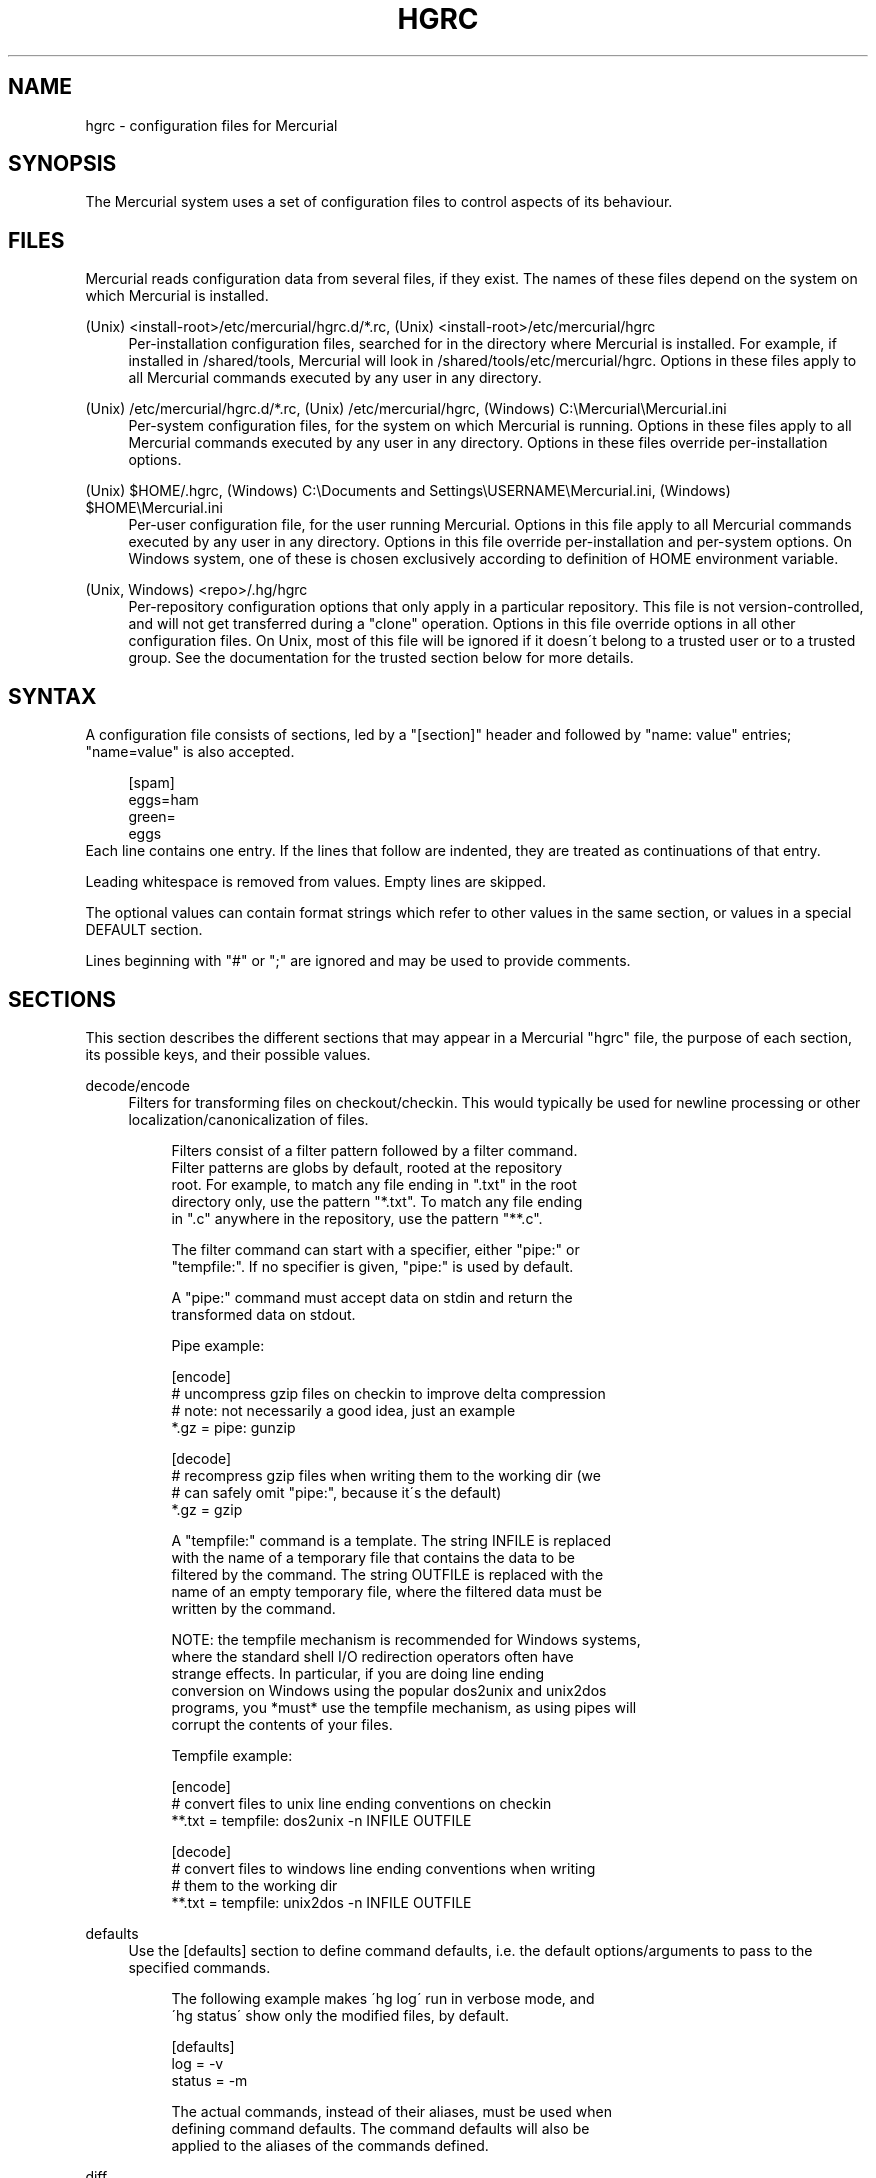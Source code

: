 .\"     Title: hgrc
.\"    Author: 
.\" Generator: DocBook XSL Stylesheets v1.73.1 <http://docbook.sf.net/>
.\"      Date: 10/19/2007
.\"    Manual: 
.\"    Source: 
.\"
.TH "HGRC" "5" "10/19/2007" "" ""
.\" disable hyphenation
.nh
.\" disable justification (adjust text to left margin only)
.ad l
.SH "NAME"
hgrc - configuration files for Mercurial
.SH "SYNOPSIS"
The Mercurial system uses a set of configuration files to control aspects of its behaviour\.
.sp
.SH "FILES"
Mercurial reads configuration data from several files, if they exist\. The names of these files depend on the system on which Mercurial is installed\.
.PP
(Unix) <install\-root>/etc/mercurial/hgrc\.d/*\.rc, (Unix) <install\-root>/etc/mercurial/hgrc
.RS 4
Per\-installation configuration files, searched for in the directory where Mercurial is installed\. For example, if installed in /shared/tools, Mercurial will look in /shared/tools/etc/mercurial/hgrc\. Options in these files apply to all Mercurial commands executed by any user in any directory\.
.RE
.PP
(Unix) /etc/mercurial/hgrc\.d/*\.rc, (Unix) /etc/mercurial/hgrc, (Windows) C:\eMercurial\eMercurial\.ini
.RS 4
Per\-system configuration files, for the system on which Mercurial is running\. Options in these files apply to all Mercurial commands executed by any user in any directory\. Options in these files override per\-installation options\.
.RE
.PP
(Unix) $HOME/\.hgrc, (Windows) C:\eDocuments and Settings\eUSERNAME\eMercurial\.ini, (Windows) $HOME\eMercurial\.ini
.RS 4
Per\-user configuration file, for the user running Mercurial\. Options in this file apply to all Mercurial commands executed by any user in any directory\. Options in this file override per\-installation and per\-system options\. On Windows system, one of these is chosen exclusively according to definition of HOME environment variable\.
.RE
.PP
(Unix, Windows) <repo>/\.hg/hgrc
.RS 4
Per\-repository configuration options that only apply in a particular repository\. This file is not version\-controlled, and will not get transferred during a "clone" operation\. Options in this file override options in all other configuration files\. On Unix, most of this file will be ignored if it doesn\'t belong to a trusted user or to a trusted group\. See the documentation for the trusted section below for more details\.
.RE
.SH "SYNTAX"
A configuration file consists of sections, led by a "[section]" header and followed by "name: value" entries; "name=value" is also accepted\.
.sp
.sp
.RS 4
.nf
[spam]
eggs=ham
green=
   eggs
.fi
.RE
Each line contains one entry\. If the lines that follow are indented, they are treated as continuations of that entry\.
.sp
Leading whitespace is removed from values\. Empty lines are skipped\.
.sp
The optional values can contain format strings which refer to other values in the same section, or values in a special DEFAULT section\.
.sp
Lines beginning with "#" or ";" are ignored and may be used to provide comments\.
.sp
.SH "SECTIONS"
This section describes the different sections that may appear in a Mercurial "hgrc" file, the purpose of each section, its possible keys, and their possible values\.
.PP
decode/encode
.RS 4
Filters for transforming files on checkout/checkin\. This would typically be used for newline processing or other localization/canonicalization of files\.
.sp
.RS 4
.nf
Filters consist of a filter pattern followed by a filter command\.
Filter patterns are globs by default, rooted at the repository
root\.  For example, to match any file ending in "\.txt" in the root
directory only, use the pattern "*\.txt"\.  To match any file ending
in "\.c" anywhere in the repository, use the pattern "**\.c"\.
.fi
.RE
.sp
.RS 4
.nf
The filter command can start with a specifier, either "pipe:" or
"tempfile:"\.  If no specifier is given, "pipe:" is used by default\.
.fi
.RE
.sp
.RS 4
.nf
A "pipe:" command must accept data on stdin and return the
transformed data on stdout\.
.fi
.RE
.sp
.RS 4
.nf
Pipe example:
.fi
.RE
.sp
.RS 4
.nf
[encode]
# uncompress gzip files on checkin to improve delta compression
# note: not necessarily a good idea, just an example
*\.gz = pipe: gunzip
.fi
.RE
.sp
.RS 4
.nf
[decode]
# recompress gzip files when writing them to the working dir (we
# can safely omit "pipe:", because it\'s the default)
*\.gz = gzip
.fi
.RE
.sp
.RS 4
.nf
A "tempfile:" command is a template\.  The string INFILE is replaced
with the name of a temporary file that contains the data to be
filtered by the command\.  The string OUTFILE is replaced with the
name of an empty temporary file, where the filtered data must be
written by the command\.
.fi
.RE
.sp
.RS 4
.nf
NOTE: the tempfile mechanism is recommended for Windows systems,
where the standard shell I/O redirection operators often have
strange effects\.  In particular, if you are doing line ending
conversion on Windows using the popular dos2unix and unix2dos
programs, you *must* use the tempfile mechanism, as using pipes will
corrupt the contents of your files\.
.fi
.RE
.sp
.RS 4
.nf
Tempfile example:
.fi
.RE
.sp
.RS 4
.nf
[encode]
# convert files to unix line ending conventions on checkin
**\.txt = tempfile: dos2unix \-n INFILE OUTFILE
.fi
.RE
.sp
.RS 4
.nf
[decode]
# convert files to windows line ending conventions when writing
# them to the working dir
**\.txt = tempfile: unix2dos \-n INFILE OUTFILE
.fi
.RE
.RE
.PP
defaults
.RS 4
Use the [defaults] section to define command defaults, i\.e\. the default options/arguments to pass to the specified commands\.
.sp
.RS 4
.nf
The following example makes \'hg log\' run in verbose mode, and
\'hg status\' show only the modified files, by default\.
.fi
.RE
.sp
.RS 4
.nf
[defaults]
log = \-v
status = \-m
.fi
.RE
.sp
.RS 4
.nf
The actual commands, instead of their aliases, must be used when
defining command defaults\. The command defaults will also be
applied to the aliases of the commands defined\.
.fi
.RE
.RE
.PP
diff
.RS 4
Settings used when displaying diffs\. They are all boolean and defaults to False\.
.PP
git
.RS 4
Use git extended diff format\.
.RE
.PP
nodates
.RS 4
Don\'t include dates in diff headers\.
.RE
.PP
showfunc
.RS 4
Show which function each change is in\.
.RE
.PP
ignorews
.RS 4
Ignore white space when comparing lines\.
.RE
.PP
ignorewsamount
.RS 4
Ignore changes in the amount of white space\.
.RE
.PP
ignoreblanklines
.RS 4
Ignore changes whose lines are all blank\.
.RE
.RE
.PP
email
.RS 4
Settings for extensions that send email messages\.
.PP
from
.RS 4
Optional\. Email address to use in "From" header and SMTP envelope of outgoing messages\.
.RE
.PP
to
.RS 4
Optional\. Comma\-separated list of recipients\' email addresses\.
.RE
.PP
cc
.RS 4
Optional\. Comma\-separated list of carbon copy recipients\' email addresses\.
.RE
.PP
bcc
.RS 4
Optional\. Comma\-separated list of blind carbon copy recipients\' email addresses\. Cannot be set interactively\.
.RE
.PP
method
.RS 4
Optional\. Method to use to send email messages\. If value is "smtp" (default), use SMTP (see section "[smtp]" for configuration)\. Otherwise, use as name of program to run that acts like sendmail (takes "\-f" option for sender, list of recipients on command line, message on stdin)\. Normally, setting this to "sendmail" or "/usr/sbin/sendmail" is enough to use sendmail to send messages\.
.sp
.RS 4
.nf
Email example:
.fi
.RE
.sp
.RS 4
.nf
[email]
from = Joseph User <joe\.user@example\.com>
method = /usr/sbin/sendmail
.fi
.RE
.RE
.RE
.PP
extensions
.RS 4
Mercurial has an extension mechanism for adding new features\. To enable an extension, create an entry for it in this section\.
.sp
.RS 4
.nf
If you know that the extension is already in Python\'s search path,
you can give the name of the module, followed by "=", with nothing
after the "="\.
.fi
.RE
.sp
.RS 4
.nf
Otherwise, give a name that you choose, followed by "=", followed by
the path to the "\.py" file (including the file name extension) that
defines the extension\.
.fi
.RE
.sp
.RS 4
.nf
Example for ~/\.hgrc:
.fi
.RE
.sp
.RS 4
.nf
[extensions]
# (the mq extension will get loaded from mercurial\'s path)
hgext\.mq =
# (this extension will get loaded from the file specified)
myfeature = ~/\.hgext/myfeature\.py
.fi
.RE
.RE
.PP
format
.RS 4
.PP
usestore
.RS 4
Enable or disable the "store" repository format which improves compatibility with systems that fold case or otherwise mangle filenames\. Enabled by default\. Disabling this option will allow you to store longer filenames in some situations at the expense of compatibility\.
.RE
.RE
.PP
hooks
.RS 4
Commands or Python functions that get automatically executed by various actions such as starting or finishing a commit\. Multiple hooks can be run for the same action by appending a suffix to the action\. Overriding a site\-wide hook can be done by changing its value or setting it to an empty string\.
.sp
.RS 4
.nf
Example \.hg/hgrc:
.fi
.RE
.sp
.RS 4
.nf
[hooks]
# do not use the site\-wide hook
incoming =
incoming\.email = /my/email/hook
incoming\.autobuild = /my/build/hook
.fi
.RE
.sp
.RS 4
.nf
Most hooks are run with environment variables set that give added
useful information\.  For each hook below, the environment variables
it is passed are listed with names of the form "$HG_foo"\.
.fi
.RE
.PP
changegroup
.RS 4
Run after a changegroup has been added via push, pull or unbundle\. ID of the first new changeset is in $HG_NODE\. URL from which changes came is in $HG_URL\.
.RE
.PP
commit
.RS 4
Run after a changeset has been created in the local repository\. ID of the newly created changeset is in $HG_NODE\. Parent changeset IDs are in $HG_PARENT1 and $HG_PARENT2\.
.RE
.PP
incoming
.RS 4
Run after a changeset has been pulled, pushed, or unbundled into the local repository\. The ID of the newly arrived changeset is in $HG_NODE\. URL that was source of changes came is in $HG_URL\.
.RE
.PP
outgoing
.RS 4
Run after sending changes from local repository to another\. ID of first changeset sent is in $HG_NODE\. Source of operation is in $HG_SOURCE; see "preoutgoing" hook for description\.
.RE
.PP
post\-<command>
.RS 4
Run after successful invocations of the associated command\. The contents of the command line are passed as $HG_ARGS and the result code in $HG_RESULT\. Hook failure is ignored\.
.RE
.PP
pre\-<command>
.RS 4
Run before executing the associated command\. The contents of the command line are passed as $HG_ARGS\. If the hook returns failure, the command doesn\'t execute and Mercurial returns the failure code\.
.RE
.PP
prechangegroup
.RS 4
Run before a changegroup is added via push, pull or unbundle\. Exit status 0 allows the changegroup to proceed\. Non\-zero status will cause the push, pull or unbundle to fail\. URL from which changes will come is in $HG_URL\.
.RE
.PP
precommit
.RS 4
Run before starting a local commit\. Exit status 0 allows the commit to proceed\. Non\-zero status will cause the commit to fail\. Parent changeset IDs are in $HG_PARENT1 and $HG_PARENT2\.
.RE
.PP
preoutgoing
.RS 4
Run before computing changes to send from the local repository to another\. Non\-zero status will cause failure\. This lets you prevent pull over http or ssh\. Also prevents against local pull, push (outbound) or bundle commands, but not effective, since you can just copy files instead then\. Source of operation is in $HG_SOURCE\. If "serve", operation is happening on behalf of remote ssh or http repository\. If "push", "pull" or "bundle", operation is happening on behalf of repository on same system\.
.RE
.PP
pretag
.RS 4
Run before creating a tag\. Exit status 0 allows the tag to be created\. Non\-zero status will cause the tag to fail\. ID of changeset to tag is in $HG_NODE\. Name of tag is in $HG_TAG\. Tag is local if $HG_LOCAL=1, in repo if $HG_LOCAL=0\.
.RE
.PP
pretxnchangegroup
.RS 4
Run after a changegroup has been added via push, pull or unbundle, but before the transaction has been committed\. Changegroup is visible to hook program\. This lets you validate incoming changes before accepting them\. Passed the ID of the first new changeset in $HG_NODE\. Exit status 0 allows the transaction to commit\. Non\-zero status will cause the transaction to be rolled back and the push, pull or unbundle will fail\. URL that was source of changes is in $HG_URL\.
.RE
.PP
pretxncommit
.RS 4
Run after a changeset has been created but the transaction not yet committed\. Changeset is visible to hook program\. This lets you validate commit message and changes\. Exit status 0 allows the commit to proceed\. Non\-zero status will cause the transaction to be rolled back\. ID of changeset is in $HG_NODE\. Parent changeset IDs are in $HG_PARENT1 and $HG_PARENT2\.
.RE
.PP
preupdate
.RS 4
Run before updating the working directory\. Exit status 0 allows the update to proceed\. Non\-zero status will prevent the update\. Changeset ID of first new parent is in $HG_PARENT1\. If merge, ID of second new parent is in $HG_PARENT2\.
.RE
.PP
tag
.RS 4
Run after a tag is created\. ID of tagged changeset is in $HG_NODE\. Name of tag is in $HG_TAG\. Tag is local if $HG_LOCAL=1, in repo if $HG_LOCAL=0\.
.RE
.PP
update
.RS 4
Run after updating the working directory\. Changeset ID of first new parent is in $HG_PARENT1\. If merge, ID of second new parent is in $HG_PARENT2\. If update succeeded, $HG_ERROR=0\. If update failed (e\.g\. because conflicts not resolved), $HG_ERROR=1\.
.sp
.RS 4
.nf
Note: it is generally better to use standard hooks rather than the
generic pre\- and post\- command hooks as they are guaranteed to be
called in the appropriate contexts for influencing transactions\.
Also, hooks like "commit" will be called in all contexts that
generate a commit (eg\. tag) and not just the commit command\.
.fi
.RE
.sp
.RS 4
.nf
Note2: Environment variables with empty values may not be passed to
hooks on platforms like Windows\. For instance, $HG_PARENT2 will
not be available under Windows for non\-merge changesets while being
set to an empty value under Unix\-like systems\.
.fi
.RE
.sp
.RS 4
.nf
The syntax for Python hooks is as follows:
.fi
.RE
.sp
.RS 4
.nf
hookname = python:modulename\.submodule\.callable
.fi
.RE
.sp
.RS 4
.nf
Python hooks are run within the Mercurial process\.  Each hook is
called with at least three keyword arguments: a ui object (keyword
"ui"), a repository object (keyword "repo"), and a "hooktype"
keyword that tells what kind of hook is used\.  Arguments listed as
environment variables above are passed as keyword arguments, with no
"HG_" prefix, and names in lower case\.
.fi
.RE
.sp
.RS 4
.nf
If a Python hook returns a "true" value or raises an exception, this
is treated as failure of the hook\.
.fi
.RE
.RE
.RE
.PP
http_proxy
.RS 4
Used to access web\-based Mercurial repositories through a HTTP proxy\.
.PP
host
.RS 4
Host name and (optional) port of the proxy server, for example "myproxy:8000"\.
.RE
.PP
no
.RS 4
Optional\. Comma\-separated list of host names that should bypass the proxy\.
.RE
.PP
passwd
.RS 4
Optional\. Password to authenticate with at the proxy server\.
.RE
.PP
user
.RS 4
Optional\. User name to authenticate with at the proxy server\.
.RE
.RE
.PP
smtp
.RS 4
Configuration for extensions that need to send email messages\.
.PP
host
.RS 4
Host name of mail server, e\.g\. "mail\.example\.com"\.
.RE
.PP
port
.RS 4
Optional\. Port to connect to on mail server\. Default: 25\.
.RE
.PP
tls
.RS 4
Optional\. Whether to connect to mail server using TLS\. True or False\. Default: False\.
.RE
.PP
username
.RS 4
Optional\. User name to authenticate to SMTP server with\. If username is specified, password must also be specified\. Default: none\.
.RE
.PP
password
.RS 4
Optional\. Password to authenticate to SMTP server with\. If username is specified, password must also be specified\. Default: none\.
.RE
.PP
local_hostname
.RS 4
Optional\. It\'s the hostname that the sender can use to identify itself to the MTA\.
.RE
.RE
.PP
paths
.RS 4
Assigns symbolic names to repositories\. The left side is the symbolic name, and the right gives the directory or URL that is the location of the repository\. Default paths can be declared by setting the following entries\.
.PP
default
.RS 4
Directory or URL to use when pulling if no source is specified\. Default is set to repository from which the current repository was cloned\.
.RE
.PP
default\-push
.RS 4
Optional\. Directory or URL to use when pushing if no destination is specified\.
.RE
.RE
.PP
server
.RS 4
Controls generic server settings\.
.PP
uncompressed
.RS 4
Whether to allow clients to clone a repo using the uncompressed streaming protocol\. This transfers about 40% more data than a regular clone, but uses less memory and CPU on both server and client\. Over a LAN (100Mbps or better) or a very fast WAN, an uncompressed streaming clone is a lot faster (~10x) than a regular clone\. Over most WAN connections (anything slower than about 6Mbps), uncompressed streaming is slower, because of the extra data transfer overhead\. Default is False\.
.RE
.RE
.PP
trusted
.RS 4
For security reasons, Mercurial will not use the settings in the \.hg/hgrc file from a repository if it doesn\'t belong to a trusted user or to a trusted group\. The main exception is the web interface, which automatically uses some safe settings, since it\'s common to serve repositories from different users\.
.sp
.RS 4
.nf
This section specifies what users and groups are trusted\.  The
current user is always trusted\.  To trust everybody, list a user
or a group with name "*"\.
.fi
.RE
.PP
users
.RS 4
Comma\-separated list of trusted users\.
.RE
.PP
groups
.RS 4
Comma\-separated list of trusted groups\.
.RE
.RE
.PP
ui
.RS 4
User interface controls\.
.PP
debug
.RS 4
Print debugging information\. True or False\. Default is False\.
.RE
.PP
editor
.RS 4
The editor to use during a commit\. Default is $EDITOR or "vi"\.
.RE
.PP
fallbackencoding
.RS 4
Encoding to try if it\'s not possible to decode the changelog using UTF\-8\. Default is ISO\-8859\-1\.
.RE
.PP
ignore
.RS 4
A file to read per\-user ignore patterns from\. This file should be in the same format as a repository\-wide \.hgignore file\. This option supports hook syntax, so if you want to specify multiple ignore files, you can do so by setting something like "ignore\.other = ~/\.hgignore2"\. For details of the ignore file format, see the hgignore(5) man page\.
.RE
.PP
interactive
.RS 4
Allow to prompt the user\. True or False\. Default is True\.
.RE
.PP
logtemplate
.RS 4
Template string for commands that print changesets\.
.RE
.PP
merge
.RS 4
The conflict resolution program to use during a manual merge\. Default is "hgmerge"\.
.RE
.PP
patch
.RS 4
command to use to apply patches\. Look for
\fIgpatch\fR
or
\fIpatch\fR
in PATH if unset\.
.RE
.PP
quiet
.RS 4
Reduce the amount of output printed\. True or False\. Default is False\.
.RE
.PP
remotecmd
.RS 4
remote command to use for clone/push/pull operations\. Default is
\fIhg\fR\.
.RE
.PP
report_untrusted
.RS 4
Warn if a \.hg/hgrc file is ignored due to not being owned by a trusted user or group\. True or False\. Default is True\.
.RE
.PP
slash
.RS 4
Display paths using a slash ("/") as the path separator\. This only makes a difference on systems where the default path separator is not the slash character (e\.g\. Windows uses the backslash character ("\e"))\. Default is False\.
.RE
.PP
ssh
.RS 4
command to use for SSH connections\. Default is
\fIssh\fR\.
.RE
.PP
strict
.RS 4
Require exact command names, instead of allowing unambiguous abbreviations\. True or False\. Default is False\.
.RE
.PP
style
.RS 4
Name of style to use for command output\.
.RE
.PP
timeout
.RS 4
The timeout used when a lock is held (in seconds), a negative value means no timeout\. Default is 600\.
.RE
.PP
username
.RS 4
The committer of a changeset created when running "commit"\. Typically a person\'s name and email address, e\.g\. "Fred Widget <fred@example\.com>"\. Default is $EMAIL or username@hostname\. If the username in hgrc is empty, it has to be specified manually or in a different hgrc file (e\.g\. $HOME/\.hgrc, if the admin set "username =" in the system hgrc)\.
.RE
.PP
verbose
.RS 4
Increase the amount of output printed\. True or False\. Default is False\.
.RE
.RE
.PP
web
.RS 4
Web interface configuration\.
.PP
accesslog
.RS 4
Where to output the access log\. Default is stdout\.
.RE
.PP
address
.RS 4
Interface address to bind to\. Default is all\.
.RE
.PP
allow_archive
.RS 4
List of archive format (bz2, gz, zip) allowed for downloading\. Default is empty\.
.RE
.PP
allowbz2
.RS 4
(DEPRECATED) Whether to allow \.tar\.bz2 downloading of repo revisions\. Default is false\.
.RE
.PP
allowgz
.RS 4
(DEPRECATED) Whether to allow \.tar\.gz downloading of repo revisions\. Default is false\.
.RE
.PP
allowpull
.RS 4
Whether to allow pulling from the repository\. Default is true\.
.RE
.PP
allow_push
.RS 4
Whether to allow pushing to the repository\. If empty or not set, push is not allowed\. If the special value "*", any remote user can push, including unauthenticated users\. Otherwise, the remote user must have been authenticated, and the authenticated user name must be present in this list (separated by whitespace or ",")\. The contents of the allow_push list are examined after the deny_push list\.
.RE
.PP
allowzip
.RS 4
(DEPRECATED) Whether to allow \.zip downloading of repo revisions\. Default is false\. This feature creates temporary files\.
.RE
.PP
baseurl
.RS 4
Base URL to use when publishing URLs in other locations, so third\-party tools like email notification hooks can construct URLs\. Example: "http://hgserver/repos/"
.RE
.PP
contact
.RS 4
Name or email address of the person in charge of the repository\. Default is "unknown"\.
.RE
.PP
deny_push
.RS 4
Whether to deny pushing to the repository\. If empty or not set, push is not denied\. If the special value "*", all remote users are denied push\. Otherwise, unauthenticated users are all denied, and any authenticated user name present in this list (separated by whitespace or ",") is also denied\. The contents of the deny_push list are examined before the allow_push list\.
.RE
.PP
description
.RS 4
Textual description of the repository\'s purpose or contents\. Default is "unknown"\.
.RE
.PP
encoding
.RS 4
Character encoding name\. Example: "UTF\-8"
.RE
.PP
errorlog
.RS 4
Where to output the error log\. Default is stderr\.
.RE
.PP
hidden
.RS 4
Whether to hide the repository in the hgwebdir index\. Default is false\.
.RE
.PP
ipv6
.RS 4
Whether to use IPv6\. Default is false\.
.RE
.PP
name
.RS 4
Repository name to use in the web interface\. Default is current working directory\.
.RE
.PP
maxchanges
.RS 4
Maximum number of changes to list on the changelog\. Default is 10\.
.RE
.PP
maxfiles
.RS 4
Maximum number of files to list per changeset\. Default is 10\.
.RE
.PP
port
.RS 4
Port to listen on\. Default is 8000\.
.RE
.PP
push_ssl
.RS 4
Whether to require that inbound pushes be transported over SSL to prevent password sniffing\. Default is true\.
.RE
.PP
staticurl
.RS 4
Base URL to use for static files\. If unset, static files (e\.g\. the hgicon\.png favicon) will be served by the CGI script itself\. Use this setting to serve them directly with the HTTP server\. Example: "http://hgserver/static/"
.RE
.PP
stripes
.RS 4
How many lines a "zebra stripe" should span in multiline output\. Default is 1; set to 0 to disable\.
.RE
.PP
style
.RS 4
Which template map style to use\.
.RE
.PP
templates
.RS 4
Where to find the HTML templates\. Default is install path\.
.RE
.RE
.SH "AUTHOR"
Bryan O\'Sullivan <bos@serpentine\.com>\.
.sp
Mercurial was written by Matt Mackall <mpm@selenic\.com>\.
.sp
.SH "SEE ALSO"
hg(1), hgignore(5)
.sp
.SH "COPYING"
This manual page is copyright 2005 Bryan O\'Sullivan\. Mercurial is copyright 2005\-2007 Matt Mackall\. Free use of this software is granted under the terms of the GNU General Public License (GPL)\.
.sp
